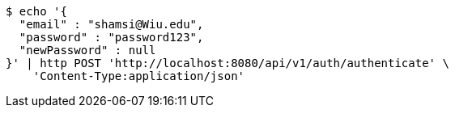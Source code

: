 [source,bash]
----
$ echo '{
  "email" : "shamsi@Wiu.edu",
  "password" : "password123",
  "newPassword" : null
}' | http POST 'http://localhost:8080/api/v1/auth/authenticate' \
    'Content-Type:application/json'
----